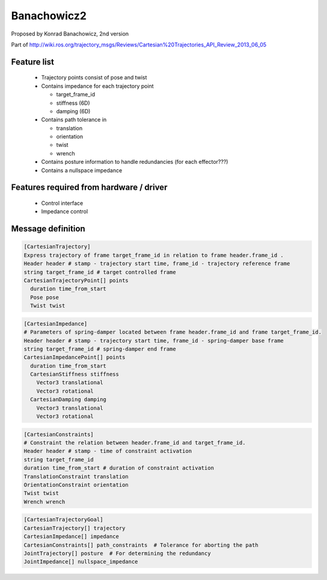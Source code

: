 Banachowicz2
============
Proposed by Konrad Banachowicz, 2nd version

Part of http://wiki.ros.org/trajectory_msgs/Reviews/Cartesian%20Trajectories_API_Review_2013_06_05

Feature list
------------
 * Trajectory points consist of pose and twist
 * Contains impedance for each trajectory point

   * target_frame_id
   * stiffness (6D)
   * damping (6D)
 * Contains path tolerance in

   * translation
   * orientation
   * twist
   * wrench
 * Contains posture information to handle redundancies (for each effector???)
 * Contains a nullspace impedance

Features required from hardware / driver
----------------------------------------
 * Control interface
 * Impedance control

Message definition
------------------

.. code-block:: yaml

  [CartesianTrajectory]
  Express trajectory of frame target_frame_id in relation to frame header.frame_id .
  Header header # stamp - trajectory start time, frame_id - trajectory reference frame 
  string target_frame_id # target controlled frame
  CartesianTrajectoryPoint[] points
    duration time_from_start
    Pose pose
    Twist twist

.. code-block:: yaml

  [CartesianImpedance]
  # Parameters of spring-damper located between frame header.frame_id and frame target_frame_id.
  Header header # stamp - trajectory start time, frame_id - spring-damper base frame 
  string target_frame_id # spring-damper end frame
  CartesianImpedancePoint[] points
    duration time_from_start
    CartesianStiffness stiffness
      Vector3 translational
      Vector3 rotational
    CartesianDamping damping
      Vector3 translational
      Vector3 rotational

.. code-block:: yaml

  [CartesianConstraints]
  # Constraint the relation between header.frame_id and target_frame_id.
  Header header # stamp - time of constraint activation
  string target_frame_id
  duration time_from_start # duration of constraint activation
  TranslationConstraint translation
  OrientationConstraint orientation
  Twist twist
  Wrench wrench

.. code-block:: yaml

  [CartesianTrajectoryGoal]
  CartesianTrajectory[] trajectory
  CartesianImpedance[] impedance
  CartesianConstraints[] path_constraints  # Tolerance for aborting the path
  JointTrajectory[] posture  # For determining the redundancy
  JointImpedance[] nullspace_impedance
